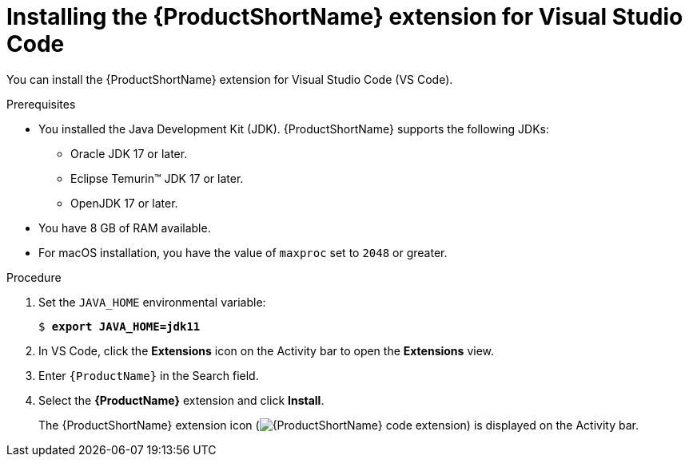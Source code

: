 // Module included in the following assemblies:
//
// * docs/vsc-extension-guide/master.adoc

:_content-type: PROCEDURE
[id="installing-vscode-extension_{context}"]
= Installing the {ProductShortName} extension for Visual Studio Code

You can install the {ProductShortName} extension for Visual Studio Code (VS Code).

.Prerequisites

* You installed the Java Development Kit (JDK). {ProductShortName} supports the following JDKs:

** Oracle JDK 17 or later.
** Eclipse Temurin™ JDK 17 or later.
** OpenJDK 17 or later.

* You have 8 GB of RAM available.

* For macOS installation, you have the value of `maxproc` set to `2048` or greater.

.Procedure

. Set the `JAVA_HOME` environmental variable:
+
[subs="+quotes"]
....
$ *export JAVA_HOME=jdk11*
....

. In VS Code, click the *Extensions* icon on the Activity bar to open the *Extensions* view.
. Enter `{ProductName}` in the Search field.
. Select the *{ProductName}* extension and click *Install*.
+
The {ProductShortName} extension icon (image:vs_extension_icon.png[{ProductShortName} code extension]) is displayed on the Activity bar.
